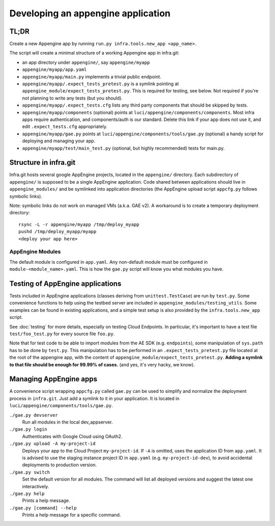 Developing an appengine application
===================================

TL;DR
-----

Create a new Appengine app by running ``run.py infra.tools.new_app <app_name>``.

The script will create a minimal structure of a working Appengine app
in infra.git:

- an app directory under ``appengine/``, say ``appengine/myapp``
- ``appengine/myapp/app.yaml`` 
- ``appengine/myapp/main.py`` implements a trivial public endpoint.
- ``appengine/myapp/.expect_tests_pretest.py`` is a symlink pointing at
  ``appengine_module/expect_tests_pretest.py``. This is required for testing, see
  below. Not required if you're not planning to write any tests (but you should).
- ``appengine/myapp/.expect_tests.cfg`` lists any third party components that should be
  skipped by tests.
- ``appengine/myapp/components`` (optional) points at
  ``luci/appengine/components/components``.
  Most infra apps require authentication, and components/auth is our standard.
  Delete this link if your app does not use it, and edit
  ``.expect_tests.cfg`` appropriately.
- ``appengine/myapp/gae.py`` points at
  ``luci/appengine/components/tools/gae.py`` (optional)
  a handy script for deploying and managing your app.
- ``appengine/myapp/test/main_test.py`` (optional, but highly recommended)
  tests for main.py.


Structure in infra.git
----------------------

Infra.git hosts several google AppEngine projects, located in the ``appengine/``
directory. Each subdirectory of ``appengine/`` is supposed to be a single
AppEngine application. Code shared between applications should live in
``appengine_modules/`` and be symlinked into application directories (the
AppEngine upload script ``appcfg.py`` follows symbolic links).

Note: symbolic links do not work on managed VMs
(a.k.a. GAE v2).  A workaround is to create a temporary deployment directory::

  rsync -L -r appengine/myapp /tmp/deploy_myapp
  pushd /tmp/deploy_myapp/myapp
  <deploy your app here>

AppEngine Modules
~~~~~~~~~~~~~~~~~

The default module is configured in ``app.yaml``. Any non-default module must be
configured in ``module-<module_name>.yaml``.  This is how the ``gae.py`` script
will know you what modules you have.


Testing of AppEngine applications
---------------------------------

Tests included in AppEngine applications (classes deriving from
``unittest.TestCase``) are run by ``test.py``. Some convenience functions to
help using the testbed server are included in
``appengine_modules/testing_utils``. Some examples can be found in existing
applications, and a simple test setup is also provided by the
``infra.tools.new_app`` script.

See :doc:`testing` for more details, especially on testing Cloud Endpoints.  In
particular, it's important to have a test file ``test/foo_test.py`` for every
source file ``foo.py``.

Note that for test code to be able to import modules from the AE SDK (e.g.
``endpoints``), some manipulation of ``sys.path`` has to be done by ``test.py``.
This manipulation has to be performed in an ``.expect_tests_pretest.py`` file
located at the root of the appengine app, with the content of
``appengine_module/expect_tests_pretest.py``. **Adding a symlink to that file
should be enough for 99.99% of cases.** (and yes, it's very hacky, we know).


Managing AppEngine apps
-----------------------

A convenience script wrapping ``appcfg.py`` called ``gae.py`` can be used to
simplify and normalize the deployment process in ``infra.git``. Just add a
symlink to it in your application. It is located in
``luci/appengine/components/tools/gae.py``.

``./gae.py devserver``
  Run all modules in the local dev_appserver.

``./gae.py login``
  Authenticates with Google Cloud using OAuth2.

``./gae.py upload -A my-project-id``
  Deploys your app to the Cloud Project ``my-project-id``. If ``-A`` is omitted,
  uses the application ID from ``app.yaml``. It is advised to use the staging
  instance project ID in ``app.yaml`` (e.g. ``my-project-id-dev``), to avoid
  accidental deployments to production version.

``./gae.py switch``
  Set the default version for all modules. The command will list all deployed
  versions and suggest the latest one interactively.

``./gae.py help``
  Prints a help message.

``./gae.py [command] --help``
  Prints a help message for a specific command.
